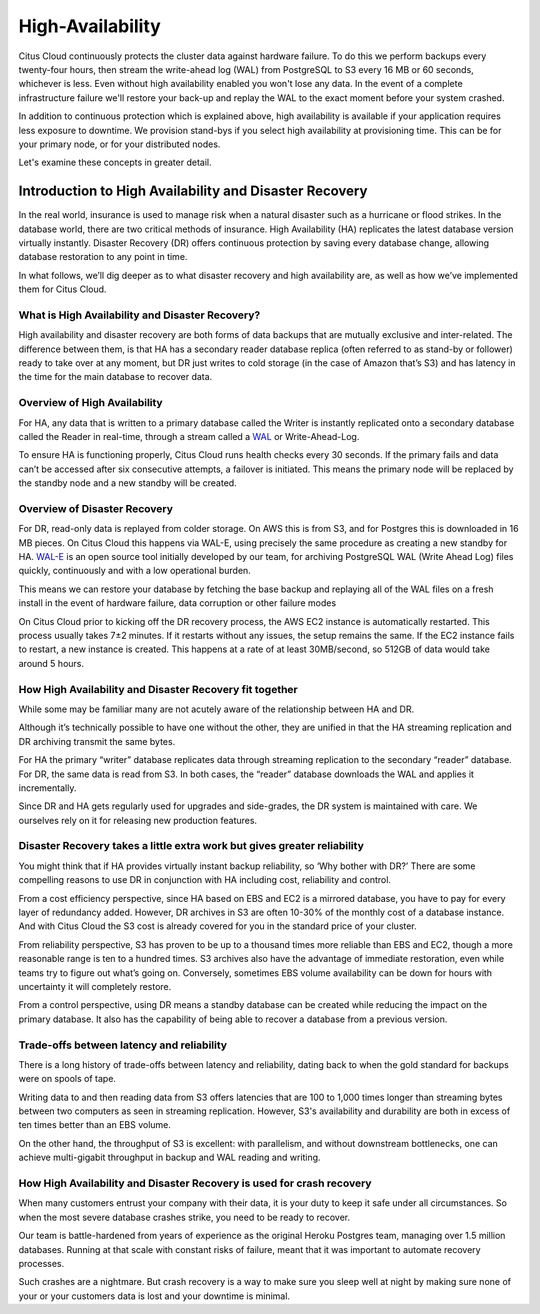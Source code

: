 .. _ha:

High-Availability
#################

Citus Cloud continuously protects the cluster data against hardware
failure. To do this we perform backups every twenty-four hours, then
stream the write-ahead log (WAL) from PostgreSQL to S3 every 16 MB or 60
seconds, whichever is less. Even without high availability enabled you
won't lose any data. In the event of a complete infrastructure failure
we'll restore your back-up and replay the WAL to the exact moment before
your system crashed.

In addition to continuous protection which is explained above, high
availability is available if your application requires less exposure
to downtime. We provision stand-bys if you select high availability
at provisioning time. This can be for your primary node, or for your
distributed nodes.

Let's examine these concepts in greater detail.

Introduction to High Availability and Disaster Recovery
-------------------------------------------------------

In the real world, insurance is used to manage risk when a natural
disaster such as a hurricane or flood strikes. In the database world,
there are two critical methods of insurance. High Availability (HA)
replicates the latest database version virtually instantly. Disaster
Recovery (DR) offers continuous protection by saving every database
change, allowing database restoration to any point in time.

In what follows, we’ll dig deeper as to what disaster recovery and high
availability are, as well as how we’ve implemented them for Citus Cloud.

What is High Availability and Disaster Recovery?
~~~~~~~~~~~~~~~~~~~~~~~~~~~~~~~~~~~~~~~~~~~~~~~~

High availability and disaster recovery are both forms of data backups
that are mutually exclusive and inter-related. The difference between
them, is that HA has a secondary reader database replica (often referred
to as stand-by or follower) ready to take over at any moment, but DR
just writes to cold storage (in the case of Amazon that’s S3) and has
latency in the time for the main database to recover data.

Overview of High Availability
~~~~~~~~~~~~~~~~~~~~~~~~~~~~~

.. image:: ../images/ha-availability.gif
   :align: right

For HA, any data that is written to a primary database called the Writer
is instantly replicated onto a secondary database called the Reader in
real-time, through a stream called a
`WAL <https://www.postgresql.org/docs/9.4/static/wal-intro.html>`__ or
Write-Ahead-Log.

To ensure HA is functioning properly, Citus Cloud runs health checks
every 30 seconds. If the primary fails and data can’t be accessed after
six consecutive attempts, a failover is initiated. This means the
primary node will be replaced by the standby node and a new standby will
be created.

Overview of Disaster Recovery
~~~~~~~~~~~~~~~~~~~~~~~~~~~~~

.. image:: ../images/ha-disaster.gif
   :align: right

For DR, read-only data is replayed from colder storage. On AWS this is
from S3, and for Postgres this is downloaded in 16 MB pieces. On Citus
Cloud this happens via WAL-E, using precisely the same procedure as
creating a new standby for HA.
`WAL-E <https://github.com/wal-e/wal-e>`__ is an open source tool
initially developed by our team, for archiving PostgreSQL WAL (Write
Ahead Log) files quickly, continuously and with a low operational
burden.

This means we can restore your database by fetching the base backup and
replaying all of the WAL files on a fresh install in the event of
hardware failure, data corruption or other failure modes

On Citus Cloud prior to kicking off the DR recovery process, the AWS EC2
instance is automatically restarted. This process usually takes 7±2
minutes. If it restarts without any issues, the setup remains the same.
If the EC2 instance fails to restart, a new instance is created. This
happens at a rate of at least 30MB/second, so 512GB of data would take
around 5 hours.

How High Availability and Disaster Recovery fit together
~~~~~~~~~~~~~~~~~~~~~~~~~~~~~~~~~~~~~~~~~~~~~~~~~~~~~~~~

While some may be familiar many are not acutely aware of the
relationship between HA and DR.

Although it’s technically possible to have one without the other, they
are unified in that the HA streaming replication and DR archiving
transmit the same bytes.

For HA the primary “writer” database replicates data through streaming
replication to the secondary “reader” database. For DR, the same data is
read from S3. In both cases, the “reader” database downloads the WAL and
applies it incrementally.

Since DR and HA gets regularly used for upgrades and side-grades, the DR
system is maintained with care. We ourselves rely on it for releasing
new production features.

Disaster Recovery takes a little extra work but gives greater reliability
~~~~~~~~~~~~~~~~~~~~~~~~~~~~~~~~~~~~~~~~~~~~~~~~~~~~~~~~~~~~~~~~~~~~~~~~~

You might think that if HA provides virtually instant backup
reliability, so ‘Why bother with DR?’ There are some compelling reasons
to use DR in conjunction with HA including cost, reliability and
control.

From a cost efficiency perspective, since HA based on EBS and EC2 is a
mirrored database, you have to pay for every layer of redundancy added.
However, DR archives in S3 are often 10-30% of the monthly cost of a
database instance. And with Citus Cloud the S3 cost is already covered
for you in the standard price of your cluster.

From reliability perspective, S3 has proven to be up to a thousand times
more reliable than EBS and EC2, though a more reasonable range is ten to
a hundred times. S3 archives also have the advantage of immediate
restoration, even while teams try to figure out what’s going on.
Conversely, sometimes EBS volume availability can be down for hours with
uncertainty it will completely restore.

From a control perspective, using DR means a standby database can be
created while reducing the impact on the primary database. It also has
the capability of being able to recover a database from a previous
version.

Trade-offs between latency and reliability
~~~~~~~~~~~~~~~~~~~~~~~~~~~~~~~~~~~~~~~~~~

There is a long history of trade-offs between latency and reliability,
dating back to when the gold standard for backups were on spools of
tape.

Writing data to and then reading data from S3 offers latencies that are
100 to 1,000 times longer than streaming bytes between two computers as
seen in streaming replication. However, S3's availability and durability
are both in excess of ten times better than an EBS volume.

On the other hand, the throughput of S3 is excellent: with parallelism,
and without downstream bottlenecks, one can achieve multi-gigabit
throughput in backup and WAL reading and writing.

How High Availability and Disaster Recovery is used for crash recovery
~~~~~~~~~~~~~~~~~~~~~~~~~~~~~~~~~~~~~~~~~~~~~~~~~~~~~~~~~~~~~~~~~~~~~~

When many customers entrust your company with their data, it is your
duty to keep it safe under all circumstances. So when the most severe
database crashes strike, you need to be ready to recover.

Our team is battle-hardened from years of experience as the original
Heroku Postgres team, managing over 1.5 million databases. Running at
that scale with constant risks of failure, meant that it was important
to automate recovery processes.

Such crashes are a nightmare. But crash recovery is a way to make sure
you sleep well at night by making sure none of your or your customers
data is lost and your downtime is minimal.

.. raw:: html

  <script type="text/javascript">
  analytics.track('Doc', {page: 'Availability', section: 'cloud'});
  </script>
